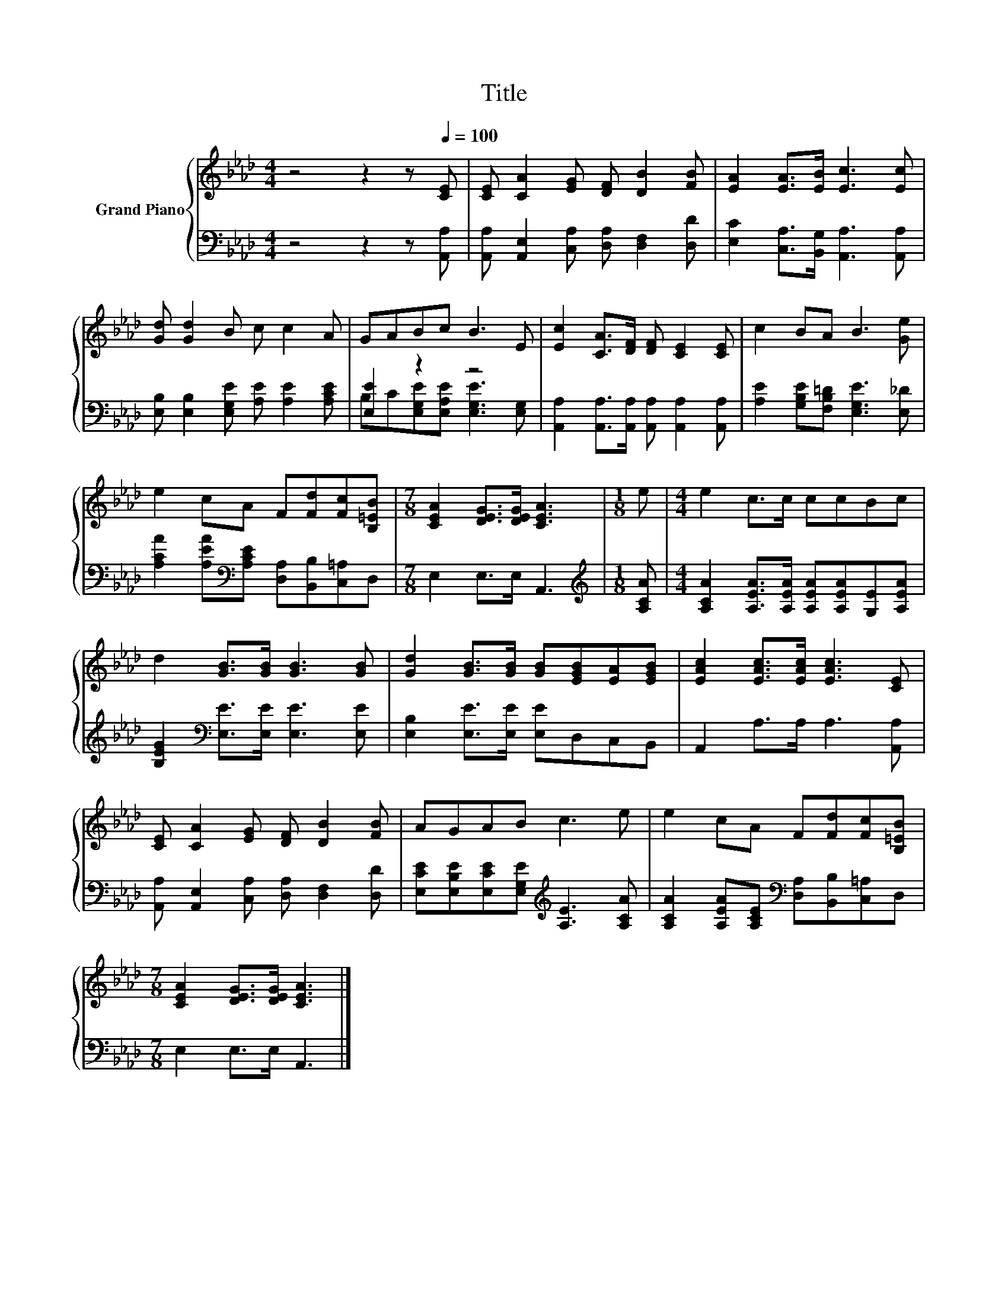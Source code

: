 X:1
T:Title
%%score { 1 | ( 2 3 ) }
L:1/8
M:4/4
K:Ab
V:1 treble nm="Grand Piano"
V:2 bass 
V:3 bass 
V:1
 z4 z2 z[Q:1/4=100] [CE] | [CE] [CA]2 [EG] [DF] [DB]2 [FB] | [EA]2 [EA]>[EB] [Ec]3 [Ec] | %3
 [Gd] [Gd]2 B c c2 A | GABc B3 E | [Ec]2 [CA]>[DF] [DF] [CE]2 [CE] | c2 BA B3 [Ge] | %7
 e2 cA F[Fd][Fc][B,=EB] |[M:7/8] [CEA]2 [DEG]>[DEG] [CEA]3 |[M:1/8] e |[M:4/4] e2 c>c ccBc | %11
 d2 [GB]>[GB] [GB]3 [GB] | [Gd]2 [GB]>[GB] [GB][EGB][EA][EGB] | [EAc]2 [EAc]>[EAc] [EAc]3 [CE] | %14
 [CE] [CA]2 [EG] [DF] [DB]2 [FB] | AGAB c3 e | e2 cA F[Fd][Fc][B,=EB] | %17
[M:7/8] [CEA]2 [DEG]>[DEG] [CEA]3 |] %18
V:2
 z4 z2 z [A,,A,] | [A,,A,] [A,,E,]2 [C,A,] [D,A,] [D,F,]2 [D,D] | %2
 [E,C]2 [C,A,]>[B,,G,] [A,,A,]3 [A,,A,] | [E,B,] [E,B,]2 [E,G,E] [A,E] [A,E]2 [A,CE] | %4
 [E,E]2 z2 z4 | [A,,A,]2 [A,,A,]>[A,,A,] [A,,A,] [A,,A,]2 [A,,A,] | %6
 [A,E]2 [G,B,E][F,B,=D] [E,G,E]3 [E,_D] | [A,CA]2 [A,EA][K:bass][A,CE] [D,A,][B,,B,][C,=A,]D, | %8
[M:7/8] E,2 E,>E, A,,3 |[M:1/8][K:treble] [A,CA] | %10
[M:4/4] [A,CA]2 [A,EA]>[A,EA] [A,EA][A,EA][G,E][A,EA] | [B,EG]2[K:bass] [E,E]>[E,E] [E,E]3 [E,E] | %12
 [E,B,]2 [E,E]>[E,E] [E,E]D,C,B,, | A,,2 A,>A, A,3 [A,,A,] | %14
 [A,,A,] [A,,E,]2 [C,A,] [D,A,] [D,F,]2 [D,D] | %15
 [E,CE][E,B,E][E,CE][E,G,E][K:treble] [A,E]3 [A,CA] | %16
 [A,CA]2 [A,EA][A,CE][K:bass] [D,A,][B,,B,][C,=A,]D, |[M:7/8] E,2 E,>E, A,,3 |] %18
V:3
 x8 | x8 | x8 | x8 | B,C[E,G,E][E,A,E] [E,G,E]3 [E,G,] | x8 | x8 | x3[K:bass] x5 |[M:7/8] x7 | %9
[M:1/8][K:treble] x |[M:4/4] x8 | x2[K:bass] x6 | x8 | x8 | x8 | x4[K:treble] x4 | x4[K:bass] x4 | %17
[M:7/8] x7 |] %18

